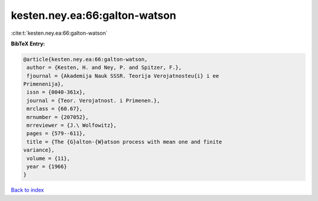 kesten.ney.ea:66:galton-watson
==============================

:cite:t:`kesten.ney.ea:66:galton-watson`

**BibTeX Entry:**

.. code-block:: bibtex

   @article{kesten.ney.ea:66:galton-watson,
    author = {Kesten, H. and Ney, P. and Spitzer, F.},
    fjournal = {Akademija Nauk SSSR. Teorija Verojatnosteu{i} i ee
   Primenenija},
    issn = {0040-361x},
    journal = {Teor. Verojatnost. i Primenen.},
    mrclass = {60.67},
    mrnumber = {207052},
    mrreviewer = {J.\ Wolfowitz},
    pages = {579--611},
    title = {The {G}alton-{W}atson process with mean one and finite
   variance},
    volume = {11},
    year = {1966}
   }

`Back to index <../By-Cite-Keys.html>`__
